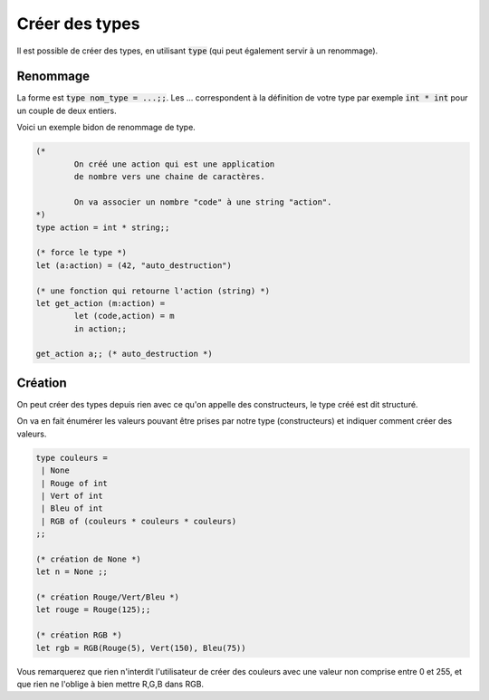 =======================
Créer des types
=======================

Il est possible de créer des types, en utilisant :code:`type`
(qui peut également servir à un renommage).

Renommage
***********************

La forme est :code:`type nom_type = ...;;`. Les ... correspondent
à la définition de votre type par exemple :code:`int * int`
pour un couple de deux entiers.

Voici un exemple bidon de renommage de type.

.. code:: ocaml

	(*
		On créé une action qui est une application
		de nombre vers une chaine de caractères.

		On va associer un nombre "code" à une string "action".
	*)
	type action = int * string;;

	(* force le type *)
	let (a:action) = (42, "auto_destruction")

	(* une fonction qui retourne l'action (string) *)
	let get_action (m:action) =
		let (code,action) = m
		in action;;

	get_action a;; (* auto_destruction *)

Création
********************

On peut créer des types depuis rien avec ce qu'on appelle des constructeurs,
le type créé est dit structuré.

On va en fait énumérer les valeurs pouvant être prises par notre type (constructeurs)
et indiquer comment créer des valeurs.

.. code:: ocaml

		type couleurs =
		 | None
		 | Rouge of int
		 | Vert of int
		 | Bleu of int
		 | RGB of (couleurs * couleurs * couleurs)
		;;

		(* création de None *)
		let n = None ;;

		(* création Rouge/Vert/Bleu *)
		let rouge = Rouge(125);;

		(* création RGB *)
		let rgb = RGB(Rouge(5), Vert(150), Bleu(75))

Vous remarquerez que rien n'interdit l'utilisateur de créer des couleurs avec
une valeur non comprise entre 0 et 255, et que rien ne l'oblige à bien mettre R,G,B
dans RGB.